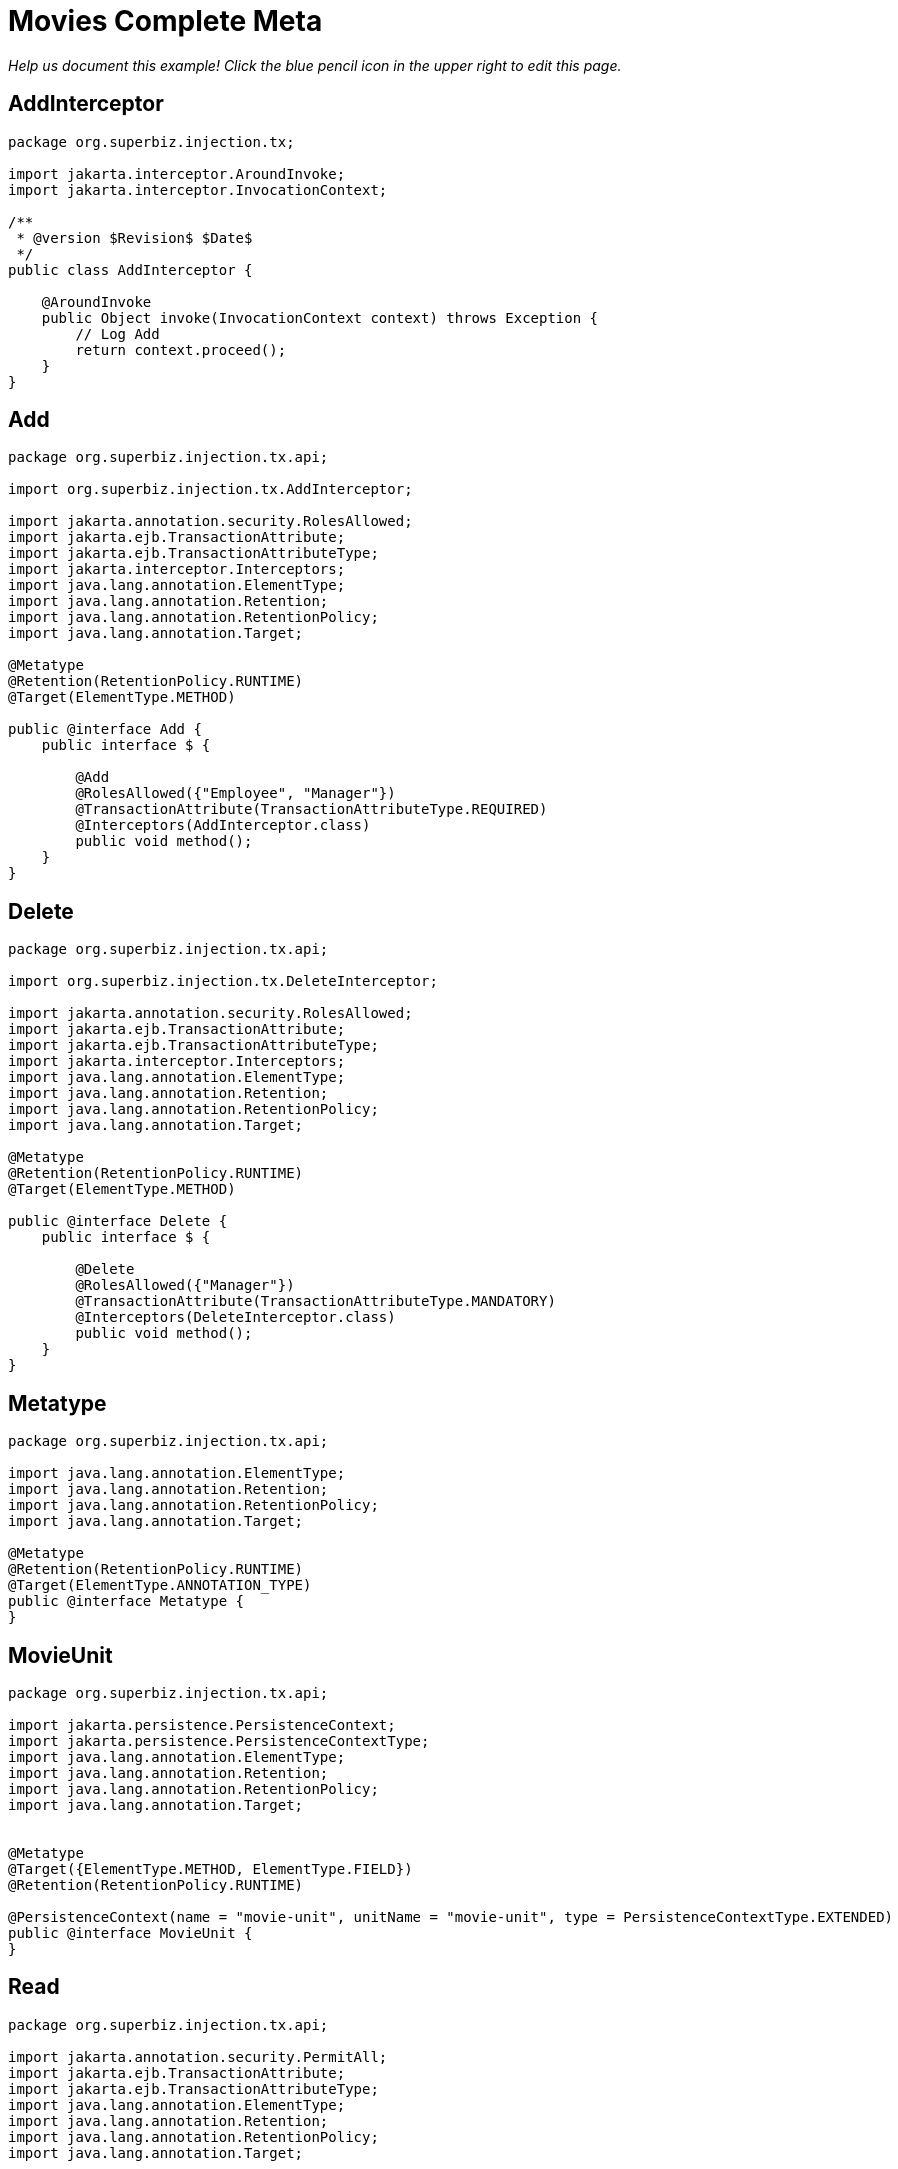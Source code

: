 :index-group: Meta-Annotations
:jbake-type: page
:jbake-status: status=published
= Movies Complete Meta

_Help us document this example! Click the blue pencil icon in the upper
right to edit this page._

== AddInterceptor

....
package org.superbiz.injection.tx;

import jakarta.interceptor.AroundInvoke;
import jakarta.interceptor.InvocationContext;

/**
 * @version $Revision$ $Date$
 */
public class AddInterceptor {

    @AroundInvoke
    public Object invoke(InvocationContext context) throws Exception {
        // Log Add
        return context.proceed();
    }
}
....

== Add

....
package org.superbiz.injection.tx.api;

import org.superbiz.injection.tx.AddInterceptor;

import jakarta.annotation.security.RolesAllowed;
import jakarta.ejb.TransactionAttribute;
import jakarta.ejb.TransactionAttributeType;
import jakarta.interceptor.Interceptors;
import java.lang.annotation.ElementType;
import java.lang.annotation.Retention;
import java.lang.annotation.RetentionPolicy;
import java.lang.annotation.Target;

@Metatype
@Retention(RetentionPolicy.RUNTIME)
@Target(ElementType.METHOD)

public @interface Add {
    public interface $ {

        @Add
        @RolesAllowed({"Employee", "Manager"})
        @TransactionAttribute(TransactionAttributeType.REQUIRED)
        @Interceptors(AddInterceptor.class)
        public void method();
    }
}
....

== Delete

....
package org.superbiz.injection.tx.api;

import org.superbiz.injection.tx.DeleteInterceptor;

import jakarta.annotation.security.RolesAllowed;
import jakarta.ejb.TransactionAttribute;
import jakarta.ejb.TransactionAttributeType;
import jakarta.interceptor.Interceptors;
import java.lang.annotation.ElementType;
import java.lang.annotation.Retention;
import java.lang.annotation.RetentionPolicy;
import java.lang.annotation.Target;

@Metatype
@Retention(RetentionPolicy.RUNTIME)
@Target(ElementType.METHOD)

public @interface Delete {
    public interface $ {

        @Delete
        @RolesAllowed({"Manager"})
        @TransactionAttribute(TransactionAttributeType.MANDATORY)
        @Interceptors(DeleteInterceptor.class)
        public void method();
    }
}
....

== Metatype

....
package org.superbiz.injection.tx.api;

import java.lang.annotation.ElementType;
import java.lang.annotation.Retention;
import java.lang.annotation.RetentionPolicy;
import java.lang.annotation.Target;

@Metatype
@Retention(RetentionPolicy.RUNTIME)
@Target(ElementType.ANNOTATION_TYPE)
public @interface Metatype {
}
....

== MovieUnit

....
package org.superbiz.injection.tx.api;

import jakarta.persistence.PersistenceContext;
import jakarta.persistence.PersistenceContextType;
import java.lang.annotation.ElementType;
import java.lang.annotation.Retention;
import java.lang.annotation.RetentionPolicy;
import java.lang.annotation.Target;


@Metatype
@Target({ElementType.METHOD, ElementType.FIELD})
@Retention(RetentionPolicy.RUNTIME)

@PersistenceContext(name = "movie-unit", unitName = "movie-unit", type = PersistenceContextType.EXTENDED)
public @interface MovieUnit {
}
....

== Read

....
package org.superbiz.injection.tx.api;

import jakarta.annotation.security.PermitAll;
import jakarta.ejb.TransactionAttribute;
import jakarta.ejb.TransactionAttributeType;
import java.lang.annotation.ElementType;
import java.lang.annotation.Retention;
import java.lang.annotation.RetentionPolicy;
import java.lang.annotation.Target;

@Metatype
@Retention(RetentionPolicy.RUNTIME)
@Target(ElementType.METHOD)

public @interface Read {
    public interface $ {

        @Read
        @PermitAll
        @TransactionAttribute(TransactionAttributeType.SUPPORTS)
        public void method();
    }
}
....

== DeleteInterceptor

....
package org.superbiz.injection.tx;

import jakarta.interceptor.AroundInvoke;
import jakarta.interceptor.InvocationContext;

/**
 * @version $Revision$ $Date$
 */
public class DeleteInterceptor {

    @AroundInvoke
    public Object invoke(InvocationContext context) throws Exception {
        // Log Delete
        return context.proceed();
    }
}
....

== Movie

....
package org.superbiz.injection.tx;

import jakarta.persistence.Entity;

@Entity
public class Movie {

    private String director;
    private String title;
    private int year;

    public Movie() {
    }

    public Movie(String director, String title, int year) {
        this.director = director;
        this.title = title;
        this.year = year;
    }

    public String getDirector() {
        return director;
    }

    public void setDirector(String director) {
        this.director = director;
    }

    public String getTitle() {
        return title;
    }

    public void setTitle(String title) {
        this.title = title;
    }

    public int getYear() {
        return year;
    }

    public void setYear(int year) {
        this.year = year;
    }

}
....

== Movies

....
package org.superbiz.injection.tx;

import org.superbiz.injection.tx.api.Add;
import org.superbiz.injection.tx.api.Delete;
import org.superbiz.injection.tx.api.MovieUnit;
import org.superbiz.injection.tx.api.Read;

import jakarta.ejb.Stateful;
import jakarta.persistence.EntityManager;
import jakarta.persistence.Query;
import java.util.List;

//END SNIPPET: code

//START SNIPPET: code
@Stateful
public class Movies {

    @MovieUnit
    private EntityManager entityManager;

    @Add
    public void addMovie(Movie movie) throws Exception {
        entityManager.persist(movie);
    }

    @Delete
    public void deleteMovie(Movie movie) throws Exception {
        entityManager.remove(movie);
    }

    @Read
    public List<Movie> getMovies() throws Exception {
        Query query = entityManager.createQuery("SELECT m from Movie as m");
        return query.getResultList();
    }
}
....

== persistence.xml

....
<persistence xmlns="http://java.sun.com/xml/ns/persistence" version="1.0">

  <persistence-unit name="movie-unit">
    <jta-data-source>movieDatabase</jta-data-source>
    <non-jta-data-source>movieDatabaseUnmanaged</non-jta-data-source>
    <class>org.superbiz.injection.tx.Movie</class>

    <properties>
      <property name="openjpa.jdbc.SynchronizeMappings" value="buildSchema(ForeignKeys=true)"/>
    </properties>
  </persistence-unit>
</persistence>
....

== MoviesTest

....
package org.superbiz.injection.tx;

import junit.framework.TestCase;

import jakarta.annotation.security.RunAs;
import jakarta.ejb.EJB;
import jakarta.ejb.Stateless;
import jakarta.ejb.TransactionAttribute;
import jakarta.ejb.TransactionAttributeType;
import jakarta.ejb.embeddable.EJBContainer;
import java.util.List;
import java.util.Properties;
import java.util.concurrent.Callable;

import static jakarta.ejb.TransactionAttributeType.REQUIRES_NEW;

/**
 * See the transaction-rollback example as it does the same thing
 * via UserTransaction and shows more techniques for rollback 
 */
//START SNIPPET: code
public class MoviesTest extends TestCase {

    @EJB
    private Movies movies;

    @EJB(beanName = "TransactionBean")
    private Caller transactionalCaller;

    @EJB(beanName = "NoTransactionBean")
    private Caller nonTransactionalCaller;

    protected void setUp() throws Exception {
        final Properties p = new Properties();
        p.put("movieDatabase", "new://Resource?type=DataSource");
        p.put("movieDatabase.JdbcDriver", "org.hsqldb.jdbcDriver");
        p.put("movieDatabase.JdbcUrl", "jdbc:hsqldb:mem:moviedb");

        EJBContainer.createEJBContainer(p).getContext().bind("inject", this);
    }

    private void doWork() throws Exception {

        movies.addMovie(new Movie("Quentin Tarantino", "Reservoir Dogs", 1992));
        movies.addMovie(new Movie("Joel Coen", "Fargo", 1996));
        movies.addMovie(new Movie("Joel Coen", "The Big Lebowski", 1998));

        List<Movie> list = movies.getMovies();
        assertEquals("List.size()", 3, list.size());

        for (Movie movie : list) {
            movies.deleteMovie(movie);
        }

        assertEquals("Movies.getMovies()", 0, movies.getMovies().size());
    }

    public void testWithTransaction() throws Exception {
        transactionalCaller.call(new Callable() {
            public Object call() throws Exception {
                doWork();
                return null;
            }
        });
    }

    public void testWithoutTransaction() throws Exception {
        try {
            nonTransactionalCaller.call(new Callable() {
                public Object call() throws Exception {
                    doWork();
                    return null;
                }
            });
            fail("The Movies bean should be using TransactionAttributeType.MANDATORY");
        } catch (jakarta.ejb.EJBException e) {
            // good, our Movies bean is using TransactionAttributeType.MANDATORY as we want
        }
    }


    public static interface Caller {
        public <V> V call(Callable<V> callable) throws Exception;
    }

    /**
     * This little bit of magic allows our test code to execute in
     * the scope of a container controlled transaction.
     */
    @Stateless
    @RunAs("Manager")
    @TransactionAttribute(REQUIRES_NEW)
    public static class TransactionBean implements Caller {

        public <V> V call(Callable<V> callable) throws Exception {
            return callable.call();
        }
    }

    @Stateless
    @RunAs("Manager")
    @TransactionAttribute(TransactionAttributeType.NEVER)
    public static class NoTransactionBean implements Caller {

        public <V> V call(Callable<V> callable) throws Exception {
            return callable.call();
        }
    }
}
....

== Running

....
-------------------------------------------------------
 T E S T S
-------------------------------------------------------
Running org.superbiz.injection.tx.MoviesTest
Apache OpenEJB 4.0.0-beta-1    build: 20111002-04:06
http://tomee.apache.org/
INFO - openejb.home = /Users/dblevins/examples/movies-complete-meta
INFO - openejb.base = /Users/dblevins/examples/movies-complete-meta
INFO - Using 'jakarta.ejb.embeddable.EJBContainer=true'
INFO - Configuring Service(id=Default Security Service, type=SecurityService, provider-id=Default Security Service)
INFO - Configuring Service(id=Default Transaction Manager, type=TransactionManager, provider-id=Default Transaction Manager)
INFO - Configuring Service(id=movieDatabase, type=Resource, provider-id=Default JDBC Database)
INFO - Found EjbModule in classpath: /Users/dblevins/examples/movies-complete-meta/target/test-classes
INFO - Found EjbModule in classpath: /Users/dblevins/examples/movies-complete-meta/target/classes
INFO - Beginning load: /Users/dblevins/examples/movies-complete-meta/target/test-classes
INFO - Beginning load: /Users/dblevins/examples/movies-complete-meta/target/classes
INFO - Configuring enterprise application: /Users/dblevins/examples/movies-complete-meta
INFO - Configuring Service(id=Default Stateless Container, type=Container, provider-id=Default Stateless Container)
INFO - Auto-creating a container for bean TransactionBean: Container(type=STATELESS, id=Default Stateless Container)
INFO - Configuring Service(id=Default Stateful Container, type=Container, provider-id=Default Stateful Container)
INFO - Auto-creating a container for bean Movies: Container(type=STATEFUL, id=Default Stateful Container)
INFO - Configuring Service(id=Default Managed Container, type=Container, provider-id=Default Managed Container)
INFO - Auto-creating a container for bean org.superbiz.injection.tx.MoviesTest: Container(type=MANAGED, id=Default Managed Container)
INFO - Configuring PersistenceUnit(name=movie-unit)
INFO - Auto-creating a Resource with id 'movieDatabaseNonJta' of type 'DataSource for 'movie-unit'.
INFO - Configuring Service(id=movieDatabaseNonJta, type=Resource, provider-id=movieDatabase)
INFO - Adjusting PersistenceUnit movie-unit <non-jta-data-source> to Resource ID 'movieDatabaseNonJta' from 'movieDatabaseUnmanaged'
INFO - Enterprise application "/Users/dblevins/examples/movies-complete-meta" loaded.
INFO - Assembling app: /Users/dblevins/examples/movies-complete-meta
INFO - PersistenceUnit(name=movie-unit, provider=org.apache.openjpa.persistence.PersistenceProviderImpl) - provider time 408ms
INFO - Jndi(name="java:global/movies-complete-meta/TransactionBean!org.superbiz.injection.tx.MoviesTest$Caller")
INFO - Jndi(name="java:global/movies-complete-meta/TransactionBean")
INFO - Jndi(name="java:global/movies-complete-meta/NoTransactionBean!org.superbiz.injection.tx.MoviesTest$Caller")
INFO - Jndi(name="java:global/movies-complete-meta/NoTransactionBean")
INFO - Jndi(name="java:global/movies-complete-meta/Movies!org.superbiz.injection.tx.Movies")
INFO - Jndi(name="java:global/movies-complete-meta/Movies")
INFO - Jndi(name="java:global/EjbModule1861413442/org.superbiz.injection.tx.MoviesTest!org.superbiz.injection.tx.MoviesTest")
INFO - Jndi(name="java:global/EjbModule1861413442/org.superbiz.injection.tx.MoviesTest")
INFO - Created Ejb(deployment-id=NoTransactionBean, ejb-name=NoTransactionBean, container=Default Stateless Container)
INFO - Created Ejb(deployment-id=TransactionBean, ejb-name=TransactionBean, container=Default Stateless Container)
INFO - Created Ejb(deployment-id=Movies, ejb-name=Movies, container=Default Stateful Container)
INFO - Created Ejb(deployment-id=org.superbiz.injection.tx.MoviesTest, ejb-name=org.superbiz.injection.tx.MoviesTest, container=Default Managed Container)
INFO - Started Ejb(deployment-id=NoTransactionBean, ejb-name=NoTransactionBean, container=Default Stateless Container)
INFO - Started Ejb(deployment-id=TransactionBean, ejb-name=TransactionBean, container=Default Stateless Container)
INFO - Started Ejb(deployment-id=Movies, ejb-name=Movies, container=Default Stateful Container)
INFO - Started Ejb(deployment-id=org.superbiz.injection.tx.MoviesTest, ejb-name=org.superbiz.injection.tx.MoviesTest, container=Default Managed Container)
INFO - Deployed Application(path=/Users/dblevins/examples/movies-complete-meta)
INFO - EJBContainer already initialized.  Call ejbContainer.close() to allow reinitialization
Tests run: 2, Failures: 0, Errors: 0, Skipped: 0, Time elapsed: 2.869 sec

Results :

Tests run: 2, Failures: 0, Errors: 0, Skipped: 0
....
